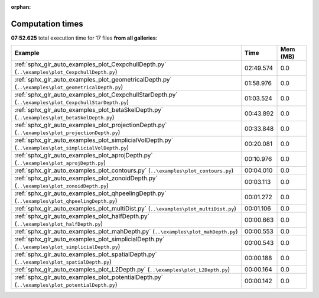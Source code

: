 
:orphan:

.. _sphx_glr_sg_execution_times:


Computation times
=================
**07:52.625** total execution time for 17 files **from all galleries**:

.. container::

  .. raw:: html

    <style scoped>
    <link href="https://cdnjs.cloudflare.com/ajax/libs/twitter-bootstrap/5.3.0/css/bootstrap.min.css" rel="stylesheet" />
    <link href="https://cdn.datatables.net/1.13.6/css/dataTables.bootstrap5.min.css" rel="stylesheet" />
    </style>
    <script src="https://code.jquery.com/jquery-3.7.0.js"></script>
    <script src="https://cdn.datatables.net/1.13.6/js/jquery.dataTables.min.js"></script>
    <script src="https://cdn.datatables.net/1.13.6/js/dataTables.bootstrap5.min.js"></script>
    <script type="text/javascript" class="init">
    $(document).ready( function () {
        $('table.sg-datatable').DataTable({order: [[1, 'desc']]});
    } );
    </script>

  .. list-table::
   :header-rows: 1
   :class: table table-striped sg-datatable

   * - Example
     - Time
     - Mem (MB)
   * - :ref:`sphx_glr_auto_examples_plot_CexpchullDepth.py` (``..\examples\plot_CexpchullDepth.py``)
     - 02:49.574
     - 0.0
   * - :ref:`sphx_glr_auto_examples_plot_geometricalDepth.py` (``..\examples\plot_geometricalDepth.py``)
     - 01:58.976
     - 0.0
   * - :ref:`sphx_glr_auto_examples_plot_CexpchullStarDepth.py` (``..\examples\plot_CexpchullStarDepth.py``)
     - 01:03.524
     - 0.0
   * - :ref:`sphx_glr_auto_examples_plot_betaSkelDepth.py` (``..\examples\plot_betaSkelDepth.py``)
     - 00:43.892
     - 0.0
   * - :ref:`sphx_glr_auto_examples_plot_projectionDepth.py` (``..\examples\plot_projectionDepth.py``)
     - 00:33.848
     - 0.0
   * - :ref:`sphx_glr_auto_examples_plot_simplicialVolDepth.py` (``..\examples\plot_simplicialVolDepth.py``)
     - 00:20.081
     - 0.0
   * - :ref:`sphx_glr_auto_examples_plot_aprojDepth.py` (``..\examples\plot_aprojDepth.py``)
     - 00:10.976
     - 0.0
   * - :ref:`sphx_glr_auto_examples_plot_contours.py` (``..\examples\plot_contours.py``)
     - 00:04.010
     - 0.0
   * - :ref:`sphx_glr_auto_examples_plot_zonoidDepth.py` (``..\examples\plot_zonoidDepth.py``)
     - 00:03.113
     - 0.0
   * - :ref:`sphx_glr_auto_examples_plot_qhpeelingDepth.py` (``..\examples\plot_qhpeelingDepth.py``)
     - 00:01.272
     - 0.0
   * - :ref:`sphx_glr_auto_examples_plot_multiDist.py` (``..\examples\plot_multiDist.py``)
     - 00:01.106
     - 0.0
   * - :ref:`sphx_glr_auto_examples_plot_halfDepth.py` (``..\examples\plot_halfDepth.py``)
     - 00:00.663
     - 0.0
   * - :ref:`sphx_glr_auto_examples_plot_mahDepth.py` (``..\examples\plot_mahDepth.py``)
     - 00:00.553
     - 0.0
   * - :ref:`sphx_glr_auto_examples_plot_simplicialDepth.py` (``..\examples\plot_simplicialDepth.py``)
     - 00:00.543
     - 0.0
   * - :ref:`sphx_glr_auto_examples_plot_spatialDepth.py` (``..\examples\plot_spatialDepth.py``)
     - 00:00.188
     - 0.0
   * - :ref:`sphx_glr_auto_examples_plot_L2Depth.py` (``..\examples\plot_L2Depth.py``)
     - 00:00.164
     - 0.0
   * - :ref:`sphx_glr_auto_examples_plot_potentialDepth.py` (``..\examples\plot_potentialDepth.py``)
     - 00:00.142
     - 0.0
